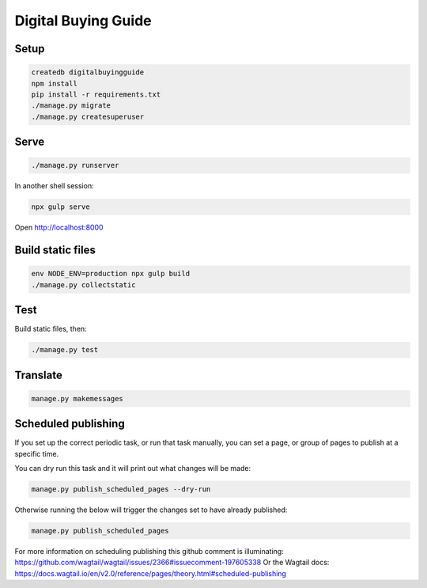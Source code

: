 Digital Buying Guide
====================

|Build Status| |Coverage Status|

Setup
-----

.. code:: bash

   createdb digitalbuyingguide
   npm install
   pip install -r requirements.txt
   ./manage.py migrate
   ./manage.py createsuperuser

Serve
-----

.. code:: bash

   ./manage.py runserver

In another shell session:

.. code:: bash

   npx gulp serve

Open http://localhost:8000

Build static files
------------------

.. code:: bash

   env NODE_ENV=production npx gulp build
   ./manage.py collectstatic

Test
----

Build static files, then:

.. code:: bash

   ./manage.py test

Translate
---------

.. code:: bash

   manage.py makemessages

Scheduled publishing
--------------------

If you set up the correct periodic task, or run that task manually, you can set a page, or group of pages to publish at a specific time.

You can dry run this task and it will print out what changes will be made:

.. code:: bash

   manage.py publish_scheduled_pages --dry-run

Otherwise running the below will trigger the changes set to have already published:

.. code:: bash

   manage.py publish_scheduled_pages

For more information on scheduling publishing this github comment is illuminating: https://github.com/wagtail/wagtail/issues/2366#issuecomment-197605338 Or the Wagtail docs: https://docs.wagtail.io/en/v2.0/reference/pages/theory.html#scheduled-publishing

.. |Build Status| image:: https://github.com/open-contracting/digital-buying-guide/actions/workflows/ci.yml
   :target: https://github.com/open-contracting/digital-buying-guide/actions/workflows/ci.yml
.. |Coverage Status| image:: https://coveralls.io/repos/github/open-contracting/digital-buying-guide/badge.svg?branch=main
   :target: https://coveralls.io/github/open-contracting/digital-buying-guide?branch=main
